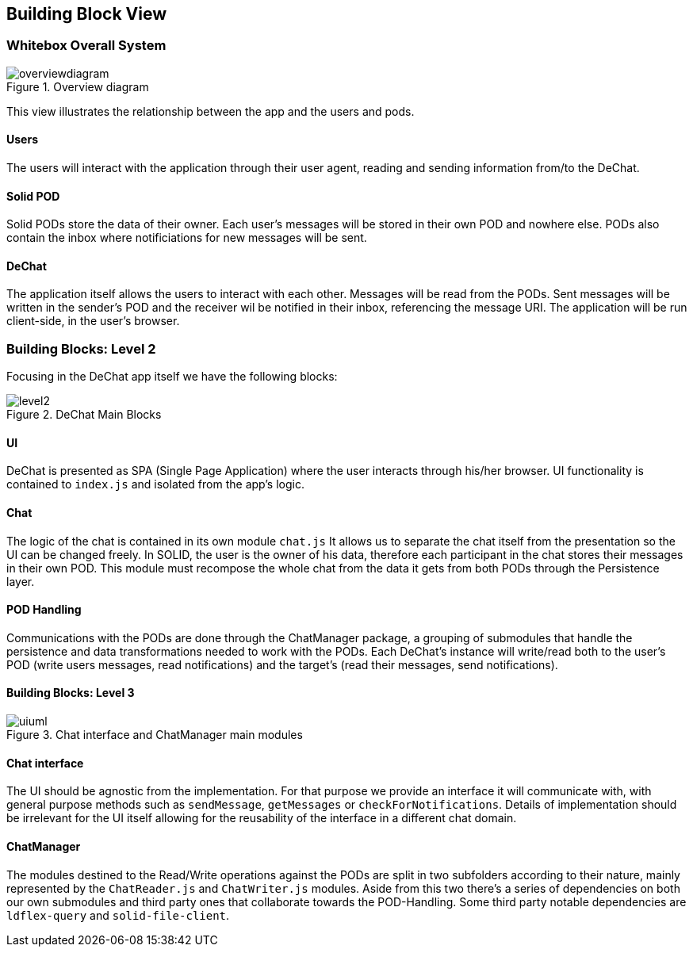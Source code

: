 [[section-building-block-view]]
== Building Block View

=== Whitebox Overall System
.Overview diagram
[#img-overviewdiagram]
image::./diagrams/05-scopecontext.jpg[overviewdiagram]


This view illustrates the relationship between the app and the users and pods.

==== Users
The users will interact with the application through their user agent, reading and sending information from/to the DeChat.

==== Solid POD
Solid PODs store the data of their owner. Each user's messages will be stored in their own POD and nowhere else.
PODs also contain the inbox where notificiations for new messages will be sent. 

==== DeChat
The application itself allows the users to interact with each other. Messages will be read from the PODs. Sent messages will be written in the sender's POD and the receiver wil be notified in their inbox, referencing the message URI.
The application will be run client-side, in the user's browser.

=== Building Blocks: Level 2
Focusing in the DeChat app itself we have the following blocks:

[#img-level2]
.DeChat Main Blocks
image::./diagrams/05-bb_level2.png[level2]


==== UI
DeChat is presented as SPA (Single Page Application) where the user interacts through his/her browser. 
UI functionality is contained to `index.js` and isolated from the app's logic.

==== Chat
The logic of the chat is contained in its own module `chat.js`
It allows us to separate the chat itself from the presentation so the UI can be changed freely.
In SOLID, the user is the owner of his data, therefore each participant in the chat stores their messages in their own POD.
This module must recompose the whole chat from the data it gets from both PODs through the Persistence layer.

==== POD Handling
Communications with the PODs are done through the ChatManager package, a grouping of submodules that handle the persistence and data transformations needed to work with the PODs.
Each DeChat's instance will write/read both to the user's POD (write users messages, read notifications) and the target's (read their messages, send notifications).

==== Building Blocks: Level 3
.Chat interface and ChatManager main modules
[#img-uiuml]
image::./diagrams/05-chatmanager.jpg[uiuml] 

==== Chat interface
The UI should be agnostic from the implementation. For that purpose we provide an interface it will communicate with, with general purpose methods such as `sendMessage`, `getMessages` or `checkForNotifications`.
Details of implementation should be irrelevant for the UI itself allowing for the reusability of the interface in a different chat domain.

==== ChatManager
The modules destined to the Read/Write operations against the PODs are split in two subfolders according to their nature, mainly represented by the `ChatReader.js` and `ChatWriter.js` modules.
Aside from this two there's a series of dependencies on both our own submodules and third party ones that collaborate towards the POD-Handling.
Some third party notable dependencies are `ldflex-query` and `solid-file-client`.

